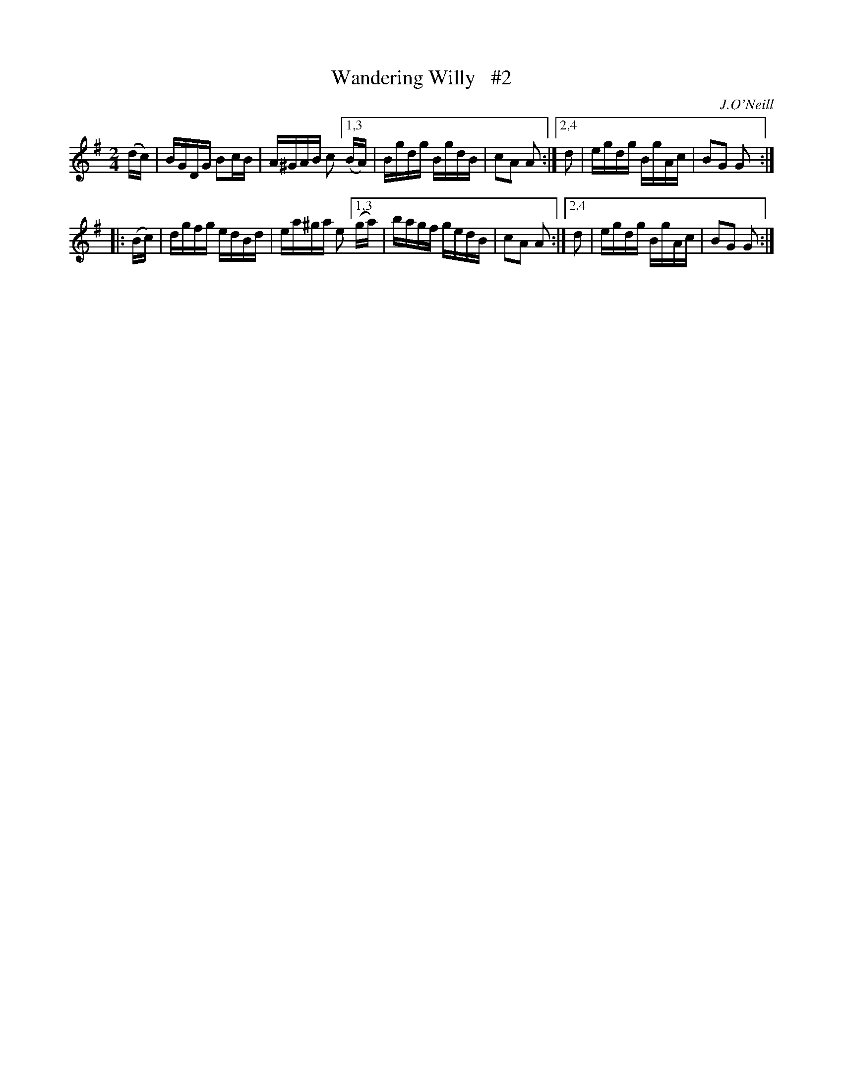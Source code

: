 X: 1743
T: Wandering Willy   #2
R: hornpipe, reel
%S: s:2 b:12(6+6)
B: O'Neill's 1850 #1743
O: J.O'Neill
Z: Bob Safranek, rjs@gsp.org
Z: A.LEE WORMAN
Z: Compacted via repeats and multiple endings [JC]
M: 2/4
L: 1/16
K: G
   (dc) | BGDG B2cB | A^GAB c2 [1,3 (BA) | Bgdg BgdB | c2A2 A2 :|[2,4 d2 | egdg BgAc | B2G2 G2 :|
|: (Bc) | dgfg edBd | ea^ga e2 [1,3 (ga) | bagf gedB | c2A2 A2 :|[2,4 d2 | egdg BgAc | B2G2 G2 :|

